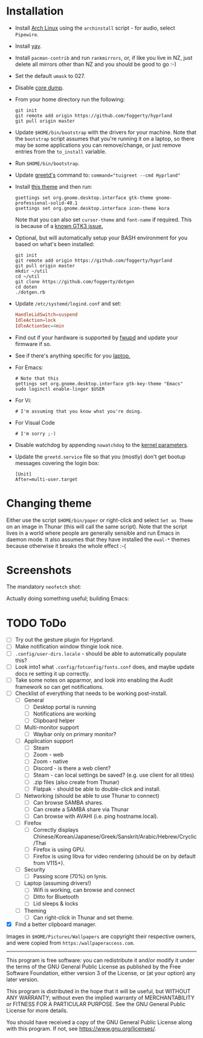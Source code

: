 * Installation
- Install [[https://archlinux.org][Arch Linux]] using the ~archinstall~ script - for audio, select ~Pipewire~.

- Install [[https://github.com/Jguer/yay][yay]].

- Install ~pacman-contrib~ and run ~rankmirrors~, or, if like you live in NZ, just delete all mirrors other than NZ and you should be good to go :-)

- Set the default ~umask~ to 027.

- Disable [[https://wiki.archlinux.org/title/Core_dump][core dump]].
  
- From your home directory run the following:
  #+begin_src shell
  git init
  git remote add origin https://github.com/foggerty/hyprland
  git pull origin master
  #+end_src

- Update ~$HOME/bin/bootstrap~ with the drivers for your machine.
  Note that the ~bootstrap~ script assumes that you're running it on a laptop, so there may be some applications you can remove/change, or just remove entries from the ~to_install~ variable.

- Run ~$HOME/bin/bootstrap~.

- Update [[https://wiki.archlinux.org/title/Greetd][greetd's]] command to: ~command="tuigreet --cmd Hyprland"~

- Install [[https://github.com/paullinuxthemer/Prof-Gnome][this theme]] and then run:
  #+begin_src shell
  gsettings set org.gnome.desktop.interface gtk-theme gnome-professional-solid-40.1
  gsettings set org.gnome.desktop.interface icon-theme kora
  #+end_src

  Note that you can also set ~cursor-theme~ and ~font-name~ if required.  This is because of a [[https://github.com/swaywm/sway/wiki/GTK-3-settings-on-Wayland][known GTK3 issue.]]

- Optional, but will automatically setup your BASH environment for you based on what's been installed:
  #+begin_src shell
  git init
  git remote add origin https://github.com/foggerty/hyprland
  git pull origin master
  mkdir ~/util
  cd ~/util
  git clone https://github.com/foggerty/dotgen
  cd doten
  ./dotgen.rb
  #+end_src
- Update ~/etc/systemd/logind.conf~ and set:
  #+begin_src conf
  HandleLidSwitch=suspend
  IdleAction=lock
  IdleActionSec=4min
  #+end_src
- Find out if your hardware is supported by [[https://wiki.archlinux.org/title/Fwupd][fwupd]] and update your firmware if so.
- See if there's anything specific for you [[https://wiki.archlinux.org/title/Category:Laptops][laptop.]]
- For Emacs:
  #+begin_src shell
  # Note that this 
  gettings set org.gnome.desktop.interface gtk-key-theme "Emacs"
  sudo loginctl enable-linger $USER
  #+end_src
- For Vi:
  #+begin_src shell
  # I'm assuming that you know what you're doing.
  #+end_src
- For Visual Code
  #+begin_src shell
  # I'm sorry ;-)
  #+end_src
- Disable watchdog by appending ~nowatchdog~ to the [[https://wiki.archlinux.org/title/kernel_parameters][kernel parameters]].
- Update the ~greetd.service~ file so that you (mostly) don't get bootup messages covering the login box:
  #+begin_src shell
  [Unit]
  After=multi-user.target
  #+end_src

* Changing theme
Either use the script ~$HOME/bin/paper~ or right-click and select ~Set as Theme~ on an image in Thunar (this will call the same script).  Note that the script lives in a world where people are generally sensible and run Emacs in daemon mode.  It also assumes that they have installed the ~ewal-*~ themes because otherwise it breaks the whole effect :-(

* Screenshots

The mandatory ~neofetch~ shot:

[[file:Pictures/info.png]]

Actually doing something useful; building Emacs:

[[file:Pictures/building_emacs.png]]

* TODO   ToDo
  * [ ] Try out the gesture plugin for Hyprland.
  * [ ] Make notification window thingie look nice.
  * [ ] ~.config/user-dirs.locale~ - should be able to automatically populate this?
  * [ ] Look into1 what ~.config/fotconfig/fonts.conf~ does, and maybe update docs re setting it up correctly.
  * [ ] Take some notes on apparmor, and look into enabling the Audit framework so can get notifications.
  * [ ] Checklist of everything that needs to be working post-install.
    * [ ] General
      * [ ] Desktop portal is running
      * [ ] Notifications are working
      * [ ] Clipboard helper
    * [ ] Multi-monitor support
      * [ ] Waybar only on primary monitor?
    * [ ] Application support
      * [ ] Steam
      * [ ] Zoom - web
      * [ ] Zoom - native
      * [ ] Discord - is there a web client?
      * [ ] Steam - can local settings be saved? (e.g. use client for all titles)
      * [ ] .zip files (also create from Thunar)
      * [ ] Flatpak - should be able to double-click and install.
    * [ ] Networking (should be able to use Thunar to connect)
      * [ ] Can browse SAMBA shares.
      * [ ] Can create a SAMBA share via Thunar
      * [ ] Can browse with AVAHI (i.e. ping hostname.local).
    * [ ] Firefox
      * [ ] Correctly displays Chinese/Korean/Japanese/Greek/Sanskrit/Arabic/Hebrew/Cryclic/Thai
      * [ ] Firefox is using GPU.
      * [ ] Firefox is using libva for video rendering (should be on by default from V115+).
    * [ ] Security
      * [ ] Passing score (70%) on lynis.
    * [ ] Laptop (assuming drivers!)
      * [ ] Wifi is working, can browse and connect
      * [ ] Ditto for Bluetooth
      * [ ] Lid sleeps & locks
    * [ ] Theming
      * [ ] Can right-click in Thunar and set theme.

  * [X] Find a better clipboard manager.


Images in ~$HOME/Pictures/Wallpapers~ are copyright their respective owners, and were copied from ~https:/wallpaperaccess.com~.

--------------------------------------------------------------------------------

       This program is free software: you can redistribute it and/or
       modify it under the terms of the GNU General Public License as
       published by the Free Software Foundation, either version 3 of
       the License, or (at your option) any later version.

    This program is distributed in the hope that it will be useful,
    but WITHOUT ANY WARRANTY; without even the implied warranty of
    MERCHANTABILITY or FITNESS FOR A PARTICULAR PURPOSE. See the GNU
    General Public License for more details.

    You should have received a copy of the GNU General Public License
    along with this program. If not, see
    <https://www.gnu.org/licenses/>.

